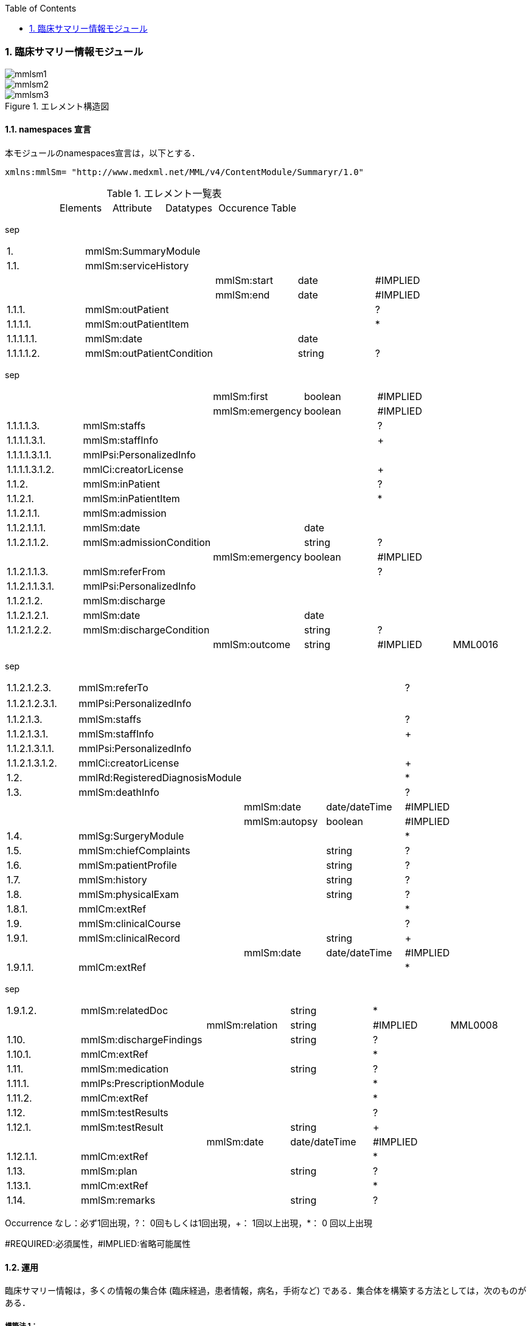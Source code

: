 :Author: Shinji KOBAYASHI
:Email: skoba@moss.gr.jp
:toc: right
:toclevels: 2
:pagenums:
:numberd:
:sectnums:
:imagesdir: ./figures
:linkcss:

=== 臨床サマリー情報モジュール
image::mmlsm1.jpg[]
image::mmlsm2.jpg[]
.エレメント構造図
image::mmlsm3.jpg[]

==== namespaces 宣言
本モジュールのnamespaces宣言は，以下とする．

 xmlns:mmlSm= "http://www.medxml.net/MML/v4/ContentModule/Summaryr/1.0"


.エレメント一覧表
|=====
| |Elements|Attribute|Datatypes|Occurence|Table
|=====
sep

|=====
|1.|mmlSm:SummaryModule| | | |
|1.1.|mmlSm:serviceHistory| | | |
| | |mmlSm:start|date|#IMPLIED|
| | |mmlSm:end|date|#IMPLIED|
|1.1.1.|mmlSm:outPatient| | |?|
|1.1.1.1.|mmlSm:outPatientItem| | |*|
|1.1.1.1.1.|mmlSm:date| |date| |
|1.1.1.1.2.|mmlSm:outPatientCondition| |string|?|
|=====
sep

|=====
| | |mmlSm:first|boolean|#IMPLIED|
| | |mmlSm:emergency|boolean|#IMPLIED|
|1.1.1.1.3.|mmlSm:staffs| | |?|
|1.1.1.1.3.1.|mmlSm:staffInfo| | |+|
|1.1.1.1.3.1.1.|mmlPsi:PersonalizedInfo| | | |
|1.1.1.1.3.1.2.|mmlCi:creatorLicense| | |+|
|1.1.2.|mmlSm:inPatient| | |?|
|1.1.2.1.|mmlSm:inPatientItem| | |*|
|1.1.2.1.1.|mmlSm:admission| | | |
|1.1.2.1.1.1.|mmlSm:date| |date| |
|1.1.2.1.1.2.|mmlSm:admissionCondition| |string|?|
| | |mmlSm:emergency|boolean|#IMPLIED|
|1.1.2.1.1.3.|mmlSm:referFrom| | |?|
|1.1.2.1.1.3.1.|mmlPsi:PersonalizedInfo| | | |
|1.1.2.1.2.|mmlSm:discharge| | | |
|1.1.2.1.2.1.|mmlSm:date| |date| |
|1.1.2.1.2.2.|mmlSm:dischargeCondition| |string|?|
| | |mmlSm:outcome|string|#IMPLIED|MML0016
|=====
sep

|=====
|1.1.2.1.2.3.|mmlSm:referTo| | |?|
|1.1.2.1.2.3.1.|mmlPsi:PersonalizedInfo| | | |　
|1.1.2.1.3.|mmlSm:staffs| | |?|
|1.1.2.1.3.1.|mmlSm:staffInfo| | |+|
|1.1.2.1.3.1.1.|mmlPsi:PersonalizedInfo| | | |
|1.1.2.1.3.1.2.|mmlCi:creatorLicense| | |+|
|1.2.|mmlRd:RegisteredDiagnosisModule| | |*|
|1.3.|mmlSm:deathInfo| | |?|
| | |mmlSm:date|date/dateTime|#IMPLIED|
| | |mmlSm:autopsy|boolean|#IMPLIED|
|1.4.|mmlSg:SurgeryModule| | |*|
|1.5.|mmlSm:chiefComplaints| |string|?|
|1.6.|mmlSm:patientProfile| |string|?|
|1.7.|mmlSm:history| |string|?|
|1.8.|mmlSm:physicalExam| |string|?|
|1.8.1.|mmlCm:extRef| | |*|
|1.9.|mmlSm:clinicalCourse| | |?|
|1.9.1.|mmlSm:clinicalRecord| |string|+|
| | |mmlSm:date|date/dateTime|#IMPLIED|
|1.9.1.1.|mmlCm:extRef| | |*|
|=====
sep

|=====
|1.9.1.2.|mmlSm:relatedDoc| |string|*|
| | |mmlSm:relation|string|#IMPLIED|MML0008
|1.10.|mmlSm:dischargeFindings| |string|?|
|1.10.1.|mmlCm:extRef| | |*|
|1.11.|mmlSm:medication| |string|?|
|1.11.1.|mmlPs:PrescriptionModule| | |*|
|1.11.2.|mmlCm:extRef| | |*|
|1.12.|mmlSm:testResults| | |?|
|1.12.1.|mmlSm:testResult| |string|+|
| | |mmlSm:date|date/dateTime|#IMPLIED|
|1.12.1.1.|mmlCm:extRef| | |*|
|1.13.|mmlSm:plan| |string|?|
|1.13.1.|mmlCm:extRef| | |*|
|1.14.|mmlSm:remarks| |string|?|
|=====

Occurrence なし：必ず1回出現，?： 0回もしくは1回出現，+： 1回以上出現，*： 0 回以上出現

#REQUIRED:必須属性，#IMPLIED:省略可能属性

==== 運用
臨床サマリー情報は，多くの情報の集合体 (臨床経過，患者情報，病名，手術など) である．集合体を構築する方法としては，次のものがある．

===== 構築法 1：
病名，手術は，外部参照やリンクではなく，mmlSm:SummaryModule 内に記載することができる．

===== 構築法 2：
外部参照やリンクを用いず，mmlSm:SummaryModule および関連モジュール (患者情報，病名，手術など) を，<paragraph> の繰り返しにより，1 つの MML インスタンスとしてまとめることができる．この場合，extractPolicy ( MML ヘッダー モジュール scopePeriod 内にあり) に summary と記載し，全体としてサマリー情報であることを明確にしておく．

===== 構築法 3：
MML の groupId による文書間関連付け機能を用いる．すなわち，mmlSm:SummaryModule を含む関連モジュール (他に患者情報，病名，手術など) の groupId に同一の uid を記載する．1 つの MML インスタンスとしてまとめる必要はない．groupId の属性 groupClass に該当する文書詳細種別を記載する．

構築法 3 が最も推奨される．構築法 1 により，mmlSm:SummaryModule 内に記載された病名や手術の情報は，検索，再利用の対象となりにくいこと，構築法 2 では，モジュール単位での管理が難しいことなどの理由による．構築法 3 では，病名や手術を独立したモジュールとして扱っているために，検索や再利用の対象としやすく，groupId により，モジュール単位で情報を管理していても，関連付けを失うことがない．

==== エレメント解説
===== mmlSm:SummaryModule
【内容】臨床経過サマリー情報

===== mmlSm:serviceHistory
【内容】期間情報．本モジュールは，対象を必ずしも一回の入院に限定していない．複数入院，複数外来，および両者の組み合わせを対象とすることもできる． +
【省略】不可 +
【属性】
|=====
|属性名|データ型|省略|説明
|mmlSm:start|date|#IMPLIED|サマリー対象期間の開始日．
|mmlSm:end|date|#IMPLIED|サマリー対象期間の終了日．
|=====
通常は，start，end (docInfo モジュールの confirmDate の属性) と同じ値をとる．

【例】

 <mmlSm:serviceHistory mmlSm:start = "1999-08-25" mmlSm:end = "1999-08-31">

【例】一年間のサマリー

 <mmlSm:serviceHistory mmlSm:start = "1998-01-01" mmlSm:end = "1998-12-31">

===== mmlSm:outPatient
【内容】外来受診歴情報 +
【省略】省略可

===== mmlSm:outPatientItem
【内容】個々の外来受診歴 +
【省略】省略可 +
【繰り返し設定】繰り返しあり．外来受診が複数あれば繰り返す．

===== mmlSm:date
【内容】外来受診日 +
【データ型】date　書式：CCYY-MM-DD +
【省略】不可 +
【例】8月25日，外来受診

 <mmlSm:date>1999-08-25</mmlSm:date>

===== mmlSm:outPatientCondition
【内容】外来受診状態． +
【データ型】string +
【省略】省略可 +
【属性】
|=====
|属性名|データ型|省略|説明
|mmlSm:first|boolean|#IMPLIED|初診．true：初診，false：再診
|mmlSm:emergency|boolean|#IMPLIED|救急受診．true：救急，false：通常
|=====
【例】初診，緊急受診の場合

 <mmlSm:outPatientCondition mmlSm:first = "true" mmlSm:emergency = "true">
   10A.M.the patient was put into the ambulance on a stretcher and driven to our hospital.
 </mmlSm:outPatientCondition>

===== mmlSm:staffs
【内容】患者担当スタッフ情報 +
【省略】省略可

===== mmlSm:staffInfo
【内容】外来担当スタッフ． +
【省略】不可 +
【繰り返し設定】繰り返しあり．担当スタッフが複数いれば繰り返す．

===== mmlPsi:PersonalizedInfo
【内容】個人情報．構造はMML共通形式参照． +
【省略】不可

===== mmlCi:creatorLicense
【内容】スタッフの資格 +
【データ型】string +
【省略】不可 +
【繰り返し設定】繰り返しあり．資格が複数ある場合に繰り返す．

===== mmlSm:inPatient
【内容】入院暦情報 +
【省略】不可

===== mmlSm:inPatientItem
【内容】個々の入院暦．繰り返しにより，複数入院，一入院における転棟，転科を記載可能． +
【省略】省略可 +
【繰り返し設定】繰り返しあり．入院が複数あれば繰り返す．

===== mlSm:admission
【内容】入院 +
【省略】不可

===== mmlSm:date
【内容】入院 (転入) 日 +
【データ型】date 書式：CCYY-MM-DD +
【省略】不可 +
【例】1999 年 8 月 27 日，入院

 <mmlSm:date>1999-8-27</mmlSm:date>

===== mmlSm:admissionCondition
【内容】入院時状態 +
【データ型】string +
【省略】省略可 +
【属性】
|=====
|属性名|データ型|省略|説明
|mmlSm:emergency|boolean|#IMPLIED|緊急入院．true：緊急入院，false：通常
|=====
【例】救急車にて緊急入院

 <mmlSm:admissionCondition mmlSm:emergency = "true">
   Emergency admission by ambulance
 </mmlSm:admissionCondition>

===== mmlSm:referFrom
【内容】紹介元情報 +
【省略】省略可

===== mmlPsi:PersonalizedInfo
【内容】構造はMML共通形式参照． +
【省略】不可 +
【例】新世紀医科大学内科小野洋子医師からの紹介

 <mmlSm:referFrom>
   <mmlPsi:PersonalizedInfo>
     <mmlCm:Id mmlCm:type="facility" mmlCm:tableId="MML0024">
       23234567
     </mmlCm:Id>
     <mmlPsi:personName>
       <mmlNm:Name mmlNm:repCode = "A" mmlNm:tableId = "MML0025">
         <mmlNm:family>Ono</mmlNm:family>
         <mmlNm:given>Yoko</mmlNm:given>
         <mmlNm:degree>M.D.</mmlNm:degree>
       </mmlNm:Name>
     </mmlPsi:personName>
     <mmlFc:Facility>
       <mmlFc:name mmlFc:repCode="A" mmlFc:tableId="MML0025">
         New Millenium Medical College Hospital</mmlFc:name>
       <mmlCm:Id mmlCm:type="insurance" mmlCm:tableId="MML0027">
         801.006.3
       </mmlCm:Id>
     </mmlFc:Facility>
     <mmlDp:Department>
       <mmlDp:name mmlDp:repCode="A" mmlDp:tableId="MML0025">
         Internal medicine
       </mmlDp:name>
       <mmlCm:Id mmlCm:type="medical" mmlCm:tableId="MML0029">01</mmlCm:Id>
     </mmlDp:Department>
   </mmlPsi:PersonalizedInfo>
 </mmlSm:referFrom>

===== mmlSm:discharge
【内容】退院 +
【省略】不可

===== mmlSm:date
【内容】退院 (転出) 日 +
【データ型】date 書式：CCYY-MM-DD +
【省略】不可 +
【例】1999 年 8 月 31 日，退院

 <mmlSm:date>1999-08-31</mmlSm:date>

===== mmlSm:dischargeCondition
【内容】退院時状態 +
【データ型】string +
【省略】省略可 +
【属性】
|=====
|属性名|データ型|省略|使用テーブル|説明
|mmlSm:outcome|string|#IMPLIED|MML0016|退院時転帰
|=====
【例】術後4日目に慢性期病院へ転院

 <mmlSm:dischargeCondition mmlSm:outcome="transferChronic">
   4 P.O.D, the patient was transferred to the chronic hospital.
 </mmlSm:dischargeCondition>

===== mmlSm:referTo
【内容】紹介先情報 +
【省略】不可

===== mmlPsi:PersonalizedInfo
【内容】構造は MML 共通形式参照． +
【省略】不可 +
【例】新世紀平成病院，循環器科の田中富士子医師へ紹介

 <mmlSm:referTo>
   <mmlPsi:PersonalizedInfo>
     <mmlCm:Id mmlCm:type="facility" mmlCm:tableId="MML0024">
       55234567</mmlCm:Id>
     <mmlPsi:personName>
       <mmlNm:Name mmlNm:repCode="A" mmlNm:tableId="MML0025">
         <mmlNm:family>Tanaka</mmlNm:family>
         <mmlNm:given>Fujiko</mmlNm:given>
         <mmlNm:degree>M.D.</mmlNm:degree>
       </mmlNm:Name>
     </mmlPsi:personName>
     <mmlFc:Facility>
       <mmlFc:name mmlFc:repCode="A" mmlFc:tableId="MML0025">
         New Millenium Heisei Hospital
       </mmlFc:name>
       <mmlCm:Id mmlCm:type="insurance" mmlCm:tableId="MML0027">
         2354678
       </mmlCm:Id>
     </mmlFc:Facility>
     <mmlDp:Department>
       <mmlDp:name mmlDp:repCode="A" mmlDp:tableId="MML0025">
         Cardiology
       </mmlDp:name>
       <mmlCm:Id mmlCm:type="medical" mmlCm:tableId="MML0029">08</mmlCm:Id>
     </mmlDp:Department>
   </mmlPsi:PersonalizedInfo>
 </mmlSm:referTo>

===== mmlSm:staffs
【内容】患者担当スタッフ情報 +
【省略】省略可

===== mmlSm:staffInfo
【内容】入院担当スタッフ． +
【省略】不可 +
【繰り返し設定】繰り返しあり．担当スタッフを複数記載する場合に繰り返す．

===== mmlPsi:PersonalizedInfo
【内容】構造は MML 共通形式参照． +
【省略】不可

===== mmlCi:creatorLicense
【内容】スタッフの資格 +
【データ型】string +
【省略】不可 +
【繰り返し設定】繰り返しあり．資格が複数ある場合に繰り返す． +
【例】入院時の主治医が新世紀医科大学心臓外科の荒木賢二医師の場合

 <mmlSm:staffInfo>
   <mmlPsi:PersonalizedInfo>
     <mmlCm:Id mmlCm:type="facility" mmlCm:tableId="MML0024">
       23456789
     </mmlCm:Id>
     <mmlPsi:personName>
       <mmlNm:Name mmlNm:repCode="A" mmlNm:tableId="MML0025">
         <mmlNm:family>Araki</mmlNm:family>
         <mmlNm:given>Kenji</mmlNm:given>
         <mmlNm:degree>M.D.</mmlNm:degree>
       </mmlNm:Name>
     </mmlPsi:personName>
     <mmlFc:Facility>
       <mmlFc:name mmlFc:repCode="A" mmlFc:tableId="MML0025">
         New Millenium Medical College Hospital
       </mmlFc:name>
       <mmlCm:Id mmlCm:type="insurance" mmlCm:tableId="MML0027">801.006.3</mmlCm:Id>
     </mmlFc:Facility>
     <mmlDp:Department>
       <mmlDp:name mmlDp:repCode="A" mmlDp:tableId="MML0025">
         Cardiovascular surgery
       </mmlDp:name>
       <mmlCm:Id mmlCm:type="medical" mmlCm:tableId="MML0029">16</mmlCm:Id>
     </mmlDp:Department>
   </mmlPsi:PersonalizedInfo>
   <mmlCi:creatorLicense mmlCi:tableId="MML0026">doctor</mmlCi:creatorLicense>
 </mmlSm:staffInfo>

===== mmlRd:RegisteredDiagnosisModule
【内容】サマリーにおける診断履歴情報．構造は上記参照．

前述の運用を参照すること．構築法 1 の場合に，本エレメントを用いる．構築法 2 および 3 では，本エレメントは省略される．

【省略】省略可 +
【繰り返し設定】繰り返しあり．診断名が複数あれば繰り返す．

===== mmlSm:deathInfo
【内容】死亡関連情報 +
【データ型】string +
【省略】省略可 +
【属性】
|=====
|属性名|データ型|省略|説明
|mmlSm:date|date/dateTime|#IMPLIED|死亡日時
|mmlSm:autopsy|boolean|#IMPLIED|剖検の有無．true：剖検あり，false：なし
|=====
【例】1999 年 8 月 31，胃癌にて死亡．剖検あり．

 <mmlSm:deathInfo mmlSm:date="1999-08-31" mmlSm:autopsy="true">
   The patient died of gastric cancer.
 </mmlSm:deathInfo>

===== mmlSg:SurgeryModule
【内容】サマリーにおける手術記録情報．構造は上記参照．

前述の運用を参照すること．構築法 1 の場合に，本エレメントを用いる．構築法 2 および 3 では，本エレメントは省略される．

【省略】省略可 +
【繰り返し設定】繰り返しあり．複数手術を施行した場合は繰り返す．

===== mmlSm:chiefComplaints
【内容】主訴 +
【データ型】string +
【省略】省略可 +
【文書のレイアウト】XHTML 使用可 +
【例】

 <mmlSm:chiefComplaints>Severe chest pain</mmlSm:chiefComplaints>

===== mmlSm:patientProfile
【内容】患者プロフィール +
【データ型】string +
【省略】省略可 +
【文書のレイアウト】XHTML 使用可 +
【例】

 <mmlSm:patientProfile>
   The patient is a 40-year-old married forester.
 </mmlSm:patientProfile>

==== mmlSm:history
【内容】入院までの経過． +
【データ型】string +
【省略】省略可 +
【文書のレイアウト】XHTML 使用可 +
【例】

 <mmlSm:history>
   On a background of good health, the patient noted the onset of chest pain and dyspnea on Aug 25,1999. At 10 A.M., he was put into the ambulance on a stretcher and driven to our hospital
   On arrival, the symptoms subsided and he went home without any medication. Two days ago (Aug 27), he felt intractable chest pain and was referred to the department of cardiovascular surgery under the diagnosis of unstable angina pectoris.
 </mmlSm:history>

===== mmlSm:physicalExam
【内容】入院時理学所見． +
【データ型】string +
【省略】省略可 +
【文書のレイアウト】XHTML 使用可 +
【例】

 <mmlSm:physicalExam>
   Physical findings were essentially normal except for the blood pressure which was 160/100. Heart sounds were clear and rhythm was regular without audible murmurs or friction sounds.
 </mmlSm:physicalExam>

===== mmlCm:extRef
【内容】構造はMML共通形式 (外部参照形式) 参照． +
【省略】省略可 +
【繰り返し設定】繰り返しあり．外部参照が複数あれば，数だけ繰り返す．

===== mmlSm:clinicalCourse
【内容】経過および治療 +
【省略】省略可

===== mmlSm:clinicalRecord
【内容】経過記録．mmlCm:extRef と mmlSm:relatedDoc の混在可能． +
【データ型】string +
【省略】不可 +
【繰り返し設定】繰り返しあり．日付や項目にあわせて繰り返す． +
【文書のレイアウト】XHTML 使用可 +
【属性】
|=====
|属性名|データ型|省略|説明
|mmlSm:date|date/dateTime|#IMPLIED|イベント発生日時
|=====

===== mmlCm:extRef
【内容】構造は MML 共通形式 (外部参照形式) 参照． +
【省略】省略可 +
【繰り返し設定】繰り返しあり．外部参照が複数あれば，数だけ繰り返す．

===== mmlSm:relatedDoc
【内容】本経過記録に関連する MML文書のMmlModuleItemのuidを記載する． +
【データ型】string +
【省略】省略可 +
【繰り返し設定】繰り返しあり．関連文書が複数あれば繰り返す． +
【属性】
|=====
|属性名|データ型|省略|使用テーブル|説明
|mmlSm:relatedDoc|string|#IMPLIED|MML0008|関連の種別
|=====
【例】

 <mmlSm:clinicalCourse>
   <mmlSm:clinicalRecord mmlSm:date="1999-08-27">
     Emergency coronary angiography was carried out.
     <mmlCm:extRef mmlCm:contentType="image/jpeg"
       mmlCm:medicalRole="angioGraphy "
       mmlCm:title = "Preoperative coronary angiography"
       mmlCm:href = "patient001/surgicalFigure003.jpg"/>
     Three vessels (LAD, #9, #12) were involved.
     ＜mmlSm:relatedDoc mmlSm:relation=" detail"＞
       11D1AC5400A0C94A814796045F768ED5
     ＜/mmlSm:relatedDoc＞
   </mmlSm:clinicalRecord>
 </mmlSm:clinicalCourse>

===== mmlSm:dischargeFindings
【内容】退院時所見．mmlCm:extRef との混在可能． +
【データ型】string +
【省略】省略可 +
【文書のレイアウト】XHTML 使用可

===== mmlCm:extRef
【内容】構造は MML 共通形式 (外部参照形式) 参照． +
【省略】省略可 +
【繰り返し設定】繰り返しあり．外部参照が複数あれば，数だけ繰り返す． +
【例】

 <mmlSm:dischargeFindings>
   Symptoms free, no wound infection.
 </mmlSm:dischargeFindings>

===== mmlSm:medication
【内容】退院時処方．mmlPs:PrescriptionModule、mmlCm:extRef との混在可能． +
【データ型】string +
【省略】省略可 +
【文書のレイアウト】XHTML 使用可

===== mmlPs:PrescriptionModule
【内容】構造はコンテンツモジュールmmlPs:PrescriptionModule参照 +
【省略】省略可 +
【例】

 <mmlSm:medication>
  Prescription on discharge
  <mmlPs:PrescriptionModule>
    <mmlPs:medication>
      <mmlPs:batchNo>1</mmlPs:batchNo>
      <mmlPs:medicine>
        <mmlPs:name>プレドニゾロン錠 5mg</mmlPs:name>
        <mmlPs:code system="YJ">61222033</mmlPs:code>
      </mmlPs:medicine>
      <mmlPs:dose>4</mmlPs:dose>
      <mmlPs:doseUnit>錠</mmlPs:doseUnit>
      <mmlPs:frequencyPerDay>1</mmlPs:frequencyPerDay>
      <mmlPs:startDate>2015-05-13</mmlPs:startDate>
      <mmlPs:duration>P14D</mmlPs:duration>
      <mmlPs:instruction>内服 1回 朝食前</mmlPs:instruction>
    </mmlPs:medication>
  </mmlPs:PrescriptionModule>
 </mmlSm:medication>


===== mmlCm:extRef
【内容】構造はMML共通形式 (外部参照形式) 参照． +
【省略】省略可 +
【繰り返し設定】繰り返しあり．外部参照が複数あれば，数だけ繰り返す +
【例】

 <mmlSm:medication>
   Prescription on discharge
   <mmlCm:extRef
     mmlCm:contentType="APPLICATION/HL72.3-HL7ER2.3"
     mmlCm:medicalRole="prescription"
     mmlCm:title="Prescription on discharge"
     mmlCm:href="patient1234/prescription003.HL7"/>
 </mmlSm:medication>

===== mmlSm:testResults
【内容】退院時検査結果． +
【省略】省略可

===== mmlSm:testResult
【内容】個々の検査結果．mmlCm:extRef との混在可能． +
【データ型】string +
【省略】不可 +
【繰り返し設定】繰り返しあり．検査が複数あれば繰り返す． +
【文書のレイアウト】XHTML 使用可

===== mmlCm:extRef
【内容】構造はMML共通形式 (外部参照形式) 参照． +
【省略】省略可 +
【繰り返し設定】繰り返しあり．外部参照が複数あれば，数だけ繰り返す +
【例】

 <mmlSm:testResults>
   <mmlSm:testResult mmlSm:date=" 1999-08-31">
     Labo findings on discharge
     <mmlCm:extRef mmlCm:contentType="APPLICATION/HL72.3-HL7ER2.3"
       mmlCm:medicalRole="laboratoryTest"
       mmlCm:title = "Blood chemistry data on discharge"
       mmlCm:href = "patient1234/prescription004.HL7"/>
   </mmlSm:testResult>
   <mmlSm:testResult mmlSm:date=" 1999-08-31">
     ECG on discharge. No ST change and new Q wave was observed.
     <mmlCm:extRef mmlCm:contentType="image/gif"
       mmlCm:medicalRole="ecg"
       mmlCm:title="ECG on discharge"
       mmlCm:href="patient1234/exam004.gif"/>
   </mmlSm:testResult>
 </mmlSm:testResults>

====== mmlSm:plan
【内容】退院後治療方針．mmlCm:extRef との混在可能． +
【データ型】string +
【省略】省略可 +
【文書のレイアウト】XHTML 使用可

===== mmlCm:extRef
【内容】構造は MML 共通形式 (外部参照形式) 参照． +
【省略】省略可 +
【繰り返し設定】繰り返しあり．外部参照が複数あれば，数だけ繰り返す +
【例】

 <mmlSm:plan>
   Rehabilitation program and wound care will continue in the chronic hospital.
 </mmlSm:plan>

===== mmlSm:remarks
【内容】患者に関する留意事項 +
【データ型】string +
【省略】省略可 +
【文書のレイアウト】XHTML 使用可 +
【例】
[source, xml]
---
 <mmlSm:remarks>
   Patient education: good. Appointment in outpatient department in 2 weeks.
 </mmlSm:remarks>
---